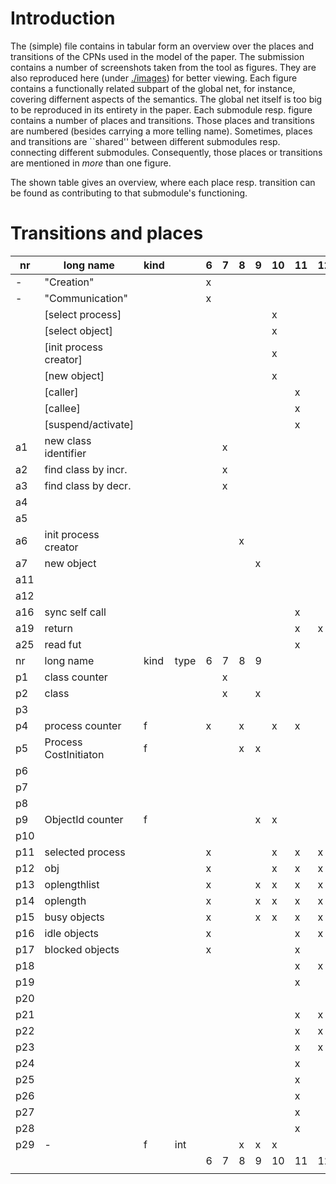 * Introduction

The (simple) file contains in tabular form an overview over the places and
transitions of the CPNs used in the model of the paper. The submission
contains a number of screenshots taken from the tool as figures. They are
also reproduced here (under [[./images]]) for better viewing. Each figure
contains a functionally related subpart of the global net, for instance,
covering differnent aspects of the semantics. The global net itself is too
big to be reproduced in its entirety in the paper.  Each submodule
resp. figure contains a number of places and transitions. Those places and
transitions are numbered (besides carrying a more telling name). Sometimes,
places and transitions are ``shared'' between different submodules
resp. connecting different submodules. Consequently, those places or
transitions are mentioned in /more/ than one figure. 


The shown table gives an overview, where each place resp. transition can be
found as contributing to that submodule's functioning.


* Transitions and places


|-----+------------------------+------+------+---+---+---+---+----+----+----+----+----+----+----+----|
| nr  | long name              | kind |      | 6 | 7 | 8 | 9 | 10 | 11 | 12 | 13 | 14 | 15 | 16 | 17 |
|-----+------------------------+------+------+---+---+---+---+----+----+----+----+----+----+----+----|
| -   | "Creation"             |      |      | x |   |   |   |    |    |    |    |    |    |    |    |
| -   | "Communication"        |      |      | x |   |   |   |    |    |    |    |    |    |    |    |
|     | [select process]       |      |      |   |   |   |   | x  |    |    |    |    |    |    |    |
|     | [select object]        |      |      |   |   |   |   | x  |    |    |    |    |    |    |    |
|     | [init process creator] |      |      |   |   |   |   | x  |    |    |    |    |    |    |    |
|     | [new object]           |      |      |   |   |   |   | x  |    |    |    |    |    |    |    |
|     | [caller]               |      |      |   |   |   |   |    | x  |    |    |    |    |    |    |
|     | [callee]               |      |      |   |   |   |   |    | x  |    |    |    |    |    |    |
|     | [suspend/activate]     |      |      |   |   |   |   |    | x  |    |    |    |    |    |    |
| a1  | new class identifier   |      |      |   | x |   |   |    |    |    |    |    |    |    |    |
| a2  | find class by incr.    |      |      |   | x |   |   |    |    |    |    |    |    |    |    |
| a3  | find class by decr.    |      |      |   | x |   |   |    |    |    |    |    |    |    |    |
| a4  |                        |      |      |   |   |   |   |    |    |    |    |    |    |    |    |
| a5  |                        |      |      |   |   |   |   |    |    |    |    |    |    |    |    |
| a6  | init process creator   |      |      |   |   | x |   |    |    |    |    |    |    |    |    |
| a7  | new object             |      |      |   |   |   | x |    |    |    |    |    |    |    |    |
| a11 |                        |      |      |   |   |   |   |    |    |    | x  |    |    |    |    |
| a12 |                        |      |      |   |   |   |   |    |    |    | x  |    |    |    |    |
| a16 | sync self call         |      |      |   |   |   |   |    | x  |    |    |    |    |    |    |
| a19 | return                 |      |      |   |   |   |   |    | x  | x  |    |    |    |    |    |
| a25 | read fut               |      |      |   |   |   |   |    | x  |    |    |    |    |    |    |
|-----+------------------------+------+------+---+---+---+---+----+----+----+----+----+----+----+----|
| nr  | long name              | kind | type | 6 | 7 | 8 | 9 |    |    |    |    |    |    |    |    |
|-----+------------------------+------+------+---+---+---+---+----+----+----+----+----+----+----+----|
| p1  | class counter          |      |      |   | x |   |   |    |    |    |    |    |    |    |    |
| p2  | class                  |      |      |   | x |   | x |    |    |    |    |    |    |    |    |
| p3  |                        |      |      |   |   |   |   |    |    |    |    |    |    |    |    |
| p4  | process counter        | f    |      | x |   | x |   | x  | x  |    |    | x  |    | x  |    |
| p5  | Process CostInitiaton  | f    |      |   |   | x | x |    |    |    |    |    |    |    |    |
| p6  |                        |      |      |   |   |   |   |    |    |    |    |    |    |    |    |
| p7  |                        |      |      |   |   |   |   |    |    |    |    |    |    |    |    |
| p8  |                        |      |      |   |   |   |   |    |    |    |    |    |    |    |    |
| p9  | ObjectId counter       | f    |      |   |   |   | x | x  |    |    |    |    |    |    |    |
| p10 |                        |      |      |   |   |   |   |    |    |    |    |    |    |    |    |
| p11 | selected process       |      |      | x |   |   |   | x  | x  | x  | x  |    |    |    |    |
| p12 | obj                    |      |      | x |   |   |   | x  | x  | x  | x  | x  | x  | x  |    |
| p13 | oplengthlist           |      |      | x |   |   | x | x  | x  | x  | x  | x  |    |    |    |
| p14 | oplength               |      |      | x |   |   | x | x  | x  | x  | x  | x  |    |    |    |
| p15 | busy objects           |      |      | x |   |   | x | x  | x  | x  | x  | x  | x  | x  | x  |
| p16 | idle objects           |      |      | x |   |   |   |    | x  | x  | x  |    |    | x  |    |
| p17 | blocked objects        |      |      | x |   |   |   |    | x  |    |    |    | x  | x  | x  |
| p18 |                        |      |      |   |   |   |   |    | x  | x  |    |    |    |    |    |
| p19 |                        |      |      |   |   |   |   |    | x  |    |    |    | x  | x  |    |
| p20 |                        |      |      |   |   |   |   |    |    |    |    |    | x  |    |    |
| p21 |                        |      |      |   |   |   |   |    | x  | x  |    |    |    | x  |    |
| p22 |                        |      |      |   |   |   |   |    | x  | x  |    |    | x  | x  |    |
| p23 |                        |      |      |   |   |   |   |    | x  | x  |    |    |    |    | x  |
| p24 |                        |      |      |   |   |   |   |    | x  |    |    |    |    | x  | x  |
| p25 |                        |      |      |   |   |   |   |    | x  |    |    |    | x  | x  |    |
| p26 |                        |      |      |   |   |   |   |    | x  |    |    |    | x  | x  | x  |
| p27 |                        |      |      |   |   |   |   |    | x  |    |    |    |    | x  |    |
| p28 |                        |      |      |   |   |   |   |    | x  |    |    |    | x  | x  |    |
| p29 | -                      | f    | int  |   |   | x | x | x  |    |    |    |    |    |    |    |
|-----+------------------------+------+------+---+---+---+---+----+----+----+----+----+----+----+----|
|     |                        |      |      | 6 | 7 | 8 | 9 | 10 | 11 | 12 | 13 | 14 | 15 | 16 | 17 |
|     |                        |      |      |   |   |   |   |    |    |    |    |    |    |    |    |
